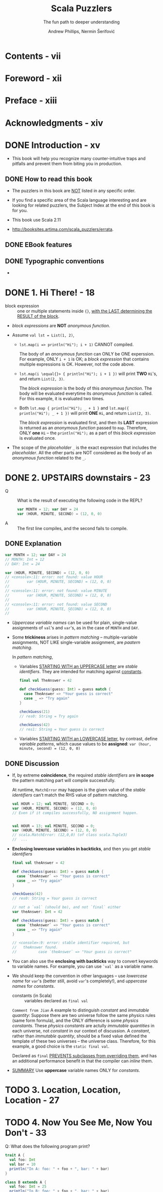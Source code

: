 #+TITLE: Scala Puzzlers
#+SUBTITLE: The fun path to deeper understanding
#+VERSION: 2014
#+UPDATE: http://scalapuzzlers.com/
#+AUTHOR: Andrew Phillips, Nermin Šerifović
#+STARTUP: entitiespretty

* Contents - vii
* Foreword - xii
* Preface - xiii
* Acknowledgments - xiv
* DONE Introduction - xv
  CLOSED: [2017-09-28 Thu 22:46]
  - This book will help you recognize many counter-intuitive traps and
    pitfalls and prevent them from biting you in production.

** DONE How to read this book
   CLOSED: [2017-09-28 Thu 22:45]

   - The puzzlers in this book are _NOT_ listed in any specific order.

   - If you find a specific area of the Scala language interesting and are looking
     for related puzzlers, the Subject Index at the end of this book is for you.

   - This book use Scala 2.11

   - http://booksites.artima.com/scala_puzzlers/errata.

** DONE EBook features
   CLOSED: [2017-09-28 Thu 22:46]
** DONE Typographic conventions
   CLOSED: [2017-09-28 Thu 22:46]

   - 

* DONE 1. Hi There! - 18
  CLOSED: [2018-02-08 Thu 23:18]
  - block expression :: one or multiple statements inside ~{}~, _with the LAST
       determining the RESULT of the block_.

  - /block expressions/ are *NOT* /anonymous function/.

  - Assume ~val lst = List(1, 2)~,
    + ~lst.map(i => println("Hi"); i + 1)~ CANNOT compiled.

      The body of an /anonymous function/ can ONLY be ONE experssion. For
      example, ONLY ~i + 1~ is OK; a /block expression/ that contains multiple
      expressions is OK. However, not the code above.

    + ~lst.map(i \equal{}> { println("Hi"); i + 1 })~ will print *TWO* =Hi='s, and
      return ~List(2, 3)~.

      The /block expression/ is the body of this /anonymous function/.
      The body will be evaluated everytime its /anonymous function/ is called.
      For this example, it is evaluated two times.

    + Both ~lst.map { println("Hi"); _ + 1 }~ and ~lst.map({ println("Hi"); _ + 1 })~
      will print *ONE* =Hi=, and return ~List(2, 3)~.
  
      The /block expression/ is evaluated first, and then its *LAST* expression is
      returned as an /anonymous function/ passed to ~map~. Therefore, ONLY *one*
      =Hi= -- the ~println("Hi");~ as a part of this /block expression/ is
      evaluated once.

  - The scope of the /placeholder/ ~_~ is the exact expression that includes the
    /placeholder/. All the other parts are NOT considered as the body of an
    /anonymous function/ related to the ~_~.

* DONE 2. UPSTAIRS downstairs - 23
  CLOSED: [2017-09-28 Thu 23:37]
  - Q :: What is the result of executing the following code in the REPL?
    #+BEGIN_SRC scala
      var MONTH = 12; var DAY = 24
      var (HOUR, MINUTE, SECOND) = (12, 0, 0)
    #+END_SRC

  - A :: The first line compiles, and the second fails to compile.

** DONE Explanation
   CLOSED: [2017-09-28 Thu 23:05]
   #+BEGIN_SRC scala
     var MONTH = 12; var DAY = 24
     // MONTH: Int = 12
     // DAY: Int = 24

     var (HOUR, MINUTE, SECOND) = (12, 0, 0)
     // <console>:11: error: not found: value HOUR
     //        var (HOUR, MINUTE, SECOND) = (12, 0, 0)
     //             ˆ
     // <console>:11: error: not found: value MINUTE
     //        var (HOUR, MINUTE, SECOND) = (12, 0, 0)
     //                   ˆ
     // <console>:11: error: not found: value SECOND
     //        var (HOUR, MINUTE, SECOND) = (12, 0, 0)
     //                           ˆ
   #+END_SRC

   - /Uppercase variable names/ can be used for plain, single-value assignments
     of ~val~'s and ~var~'s, as in the case of ~MONTH~ and ~DAY~.

   - Some *trickiness* arises in /pattern matching/ -- multiple-variable assignments,
     NOT LIKE single-variable assignment, are /paatern matching/.

     In /pattern matching/,

     + Variables _STARTING WITH an UPPERCASE letter_ are /stable identifiers/.
       They are intended for matching against _constants_.
       #+BEGIN_SRC scala
         final val TheAnswer = 42

         def checkGuess(guess: Int) = guess match {
           case TheAnswer => "Your guess is correct"
           case _ => "Try again"
         }

         checkGuess(21)
         // res0: String = Try again

         checkGuess(42)
         // res1: String = Your guess is correct
       #+END_SRC

     + Variables _STARTING WITH an LOWERCASE letter_, by contrast, define
       /variable patterns/, which cause values to be *assigned*:
       ~var (hour, minute, second) = (12, 0, 0)~

** DONE Discussion
   CLOSED: [2017-09-28 Thu 23:37]
   - If, by extreme *coincidence*, the required /stable identifiers/ are
     *in scope* the pattern matching part will compile successfully.

     At runtime, ~MatchError~ may happen is the given value of the /stable
     identifiers/ can't match the RHS value of pattern matching.
     
     #+BEGIN_SRC scala
       val HOUR = 12; val MINUTE, SECOND = 0;
       var (HOUR, MINUTE, SECOND) = (12, 0, 0)
       // Even if it compiles successfully, NO assignment happen.


       val HOUR = 13; val MINUTE, SECOND = 0;
       var (HOUR, MINUTE, SECOND) = (12, 0, 0)
       // scala.MatchError: (12,0,0) (of class scala.Tuple3)
       //  ...
     #+END_SRC

   - *Enclosing lowercase variables in backticks*, and then you get /stable
     identifiers/

     #+BEGIN_SRC scala
       final val theAnswer = 42

       def checkGuess(guess: Int) = guess match {
         case `theAnswer` => "Your guess is correct"
         case _ => "Try again"
       }

       checkGuess(42)
       // res0: String = Your guess is correct
     #+END_SRC

     #+BEGIN_SRC scala
       // not a `val` (should be), and not `final` either
       var theAnswer: Int = 42

       def checkGuess(guess: Int) = guess match {
         case `theAnswer` => "Your guess is correct"
         case _ => "Try again"
       }

       // <console>:9: error: stable identifier required, but
       //   theAnswer found.
       //          case `theAnswer` => "Your guess is correct"
     #+END_SRC

   - You can also use the *enclosing with backticks* way to convert keywords to
     variable names. For example, you can use ~`val`~ as a variable name.


   - We should keep the convention in other languages -- use /lowercase name/
     for ~var~'s (better still, avoid ~var~'s completely!), and /uppercase names/
     for /constants/.

     + constants (in Scala) :: variables declared as ~final val~

     =Comment from Jian=
     A example to distinguish /constant/ and /immutable quantity/:
       Suppose there are two universe follow the same physics rules (same form
     formula), and the ONLY difference is some /physics constants/. These
     /physics constants/ are actully /immutable quantities/ in each universe, not
     /constant/ in our context of discussion. A /constant/, rather than
     /immutable quantity/, should be a fixed value defined the template of these
     two universes -- the universe class. Therefore, for this example, a good
     choice is the ~static final val~.

     Declared as ~final~ _PREVENTS subclasses from overriding them_, and has an
     additional performance benefit in that the compiler can /inline/ them.

   - _SUMMARY_
     Use *uppercase* variable names ONLY for /constants/.

* TODO 3. Location, Location, Location - 27
* TODO 4. Now You See Me, Now You Don't - 33
  Q: What does the following program print?
  #+BEGIN_SRC scala
    trait A {
      val foo: Int
      val bar = 10
      println("In A: foo: " + foo + ", bar: " + bar)
    }

    class B extends A {
      val foo: Int = 25
      println("In B: foo: " + foo + ", bar: " + bar)
    }

    class C extends B {
      override val bar = 99
      println("In C: foo: " + foo + ", bar: " + bar)
    }

    new C()
  #+END_SRC

  A: Prints:
     In A: foo: 0, bar: 0
     In B: foo: 25, bar: 0
     In B: foo: 25, bar: 99

  - ~-Xcheckinit~ Wrap field accersors to throw an exception on uninitialized
    accesses.

* DONE 5. The Missing List - 41
  CLOSED: [2017-09-28 Thu 22:38]
  Q: What does the following program print?
  #+BEGIN_SRC scala
    def sumSizes(collections: Iterable[Iterable[_]]): Int =
      collections.map(_.size).sum

    sumSizes(List(Set(1, 2), List(3, 4)))
    sumSizes(Set(List(1, 2), Set(3, 4)))
  #+END_SRC

  A: Prints:
     Int = 4
     Int = 2

*** Explanation 
    - If we create a ~sumSizes~ (with the same type signature as above) function
      in Java
      + both the result will be two 4's.

      + the intermediate result of ~collections.map(_.size)~ (in the body of
        ~sumSizes~ definition) should be ~Iterable[Int]~.

    - In Scala, the intermediate result of ~collections.map(_.size)~ (in the body
      of ~sumSizes~ definition) should be a more specific result which satisfies
      ~Iterable[Int]~.
      + For ~sumSizes(List(Set(1, 2), List(3, 4)))~, it should be ~List[Int]~.
        ~List(2, 2).sum~  is 4.

      + For ~sumSizes(Set(List(1, 2), Set(3, 4)))~, it should be ~Set[Int]~.
        ~Set(2, 2).sum~ is actually ~Set(2).sum~, which is 2.

      There is NO warning about the second, which is BAD.
      This time Java does the right thing.
      Why Scala make decision to do the calculation in this way?????? =TODO=

*** Discussion
    Solutions:
    - Convert the outer collection to a known type, e.g., using ~toSeq~:
      #+BEGIN_SRC scala
        def sumSizes(collections: Iterable[Iterable[_]]): Int =
          collections.toSeq.map(_.size).sum
      #+END_SRC

    - Even better, implement ~sumSizes~ with ~fold~ rather than ~map~, then you
      can avoid the problem and eliminate one of the iterations through the outer
      collection (use ~map~, we need ~sum~ that follows it; with ~fold~, we get
      the result directly):
      #+BEGIN_SRC scala
        def sumSizes(collections: Iterable[Iterable[_]]): Int =
          collections.foldLeft(0) {
            (sumOfSizes, collection) => sumOfSizes + collection.size
        }
      #+END_SRC

    - SUMMARY:
      Pay close attention to the possible input types to your methods that
      operate on collections.
        If you do not need to preserve the input type, consider constructing
      your own intermediate types with known characteristics.

* TODO 6. Arg Arrgh! - 45
* TODO 7. Caught Up in Closures - 50
* TODO 8. Map Comprehension - 55
* TODO 9. Init You, Init Me - 59
* TODO 10. A Case of Equality - 67
* DONE 11. If at First You Don't Succeed... - 74
  CLOSED: [2018-07-19 Thu 20:51]
  _Evaluation of expressions_, /strict/ or /non-strict/, may result in an /exception/,
  which can cause SOME INTERESTING BEHAVIOR.
  #+BEGIN_SRC scala
    var x = 0
    lazy val y = 1 / x

    try {
      println(y)
    } catch {
      case _: Exception =>
        x = 1
        println(y)
    }
  #+END_SRC

** Possibilities - 74
** Explanation - 75
   The answer is 2:
   #+BEGIN_QUOTE
   Prints:
   1
   #+END_QUOTE

   - IN ADDITION TO a _postponed evaluation_,
     /lazy values/ have the interesting property that _if an /exception/ is thrown
     *during their initialization*, they will be *recomputed* when accessed again._

** Discussion - 76
   - Another example about the property of exception thrown during the initialization
     of a /lazy value/.
     #+BEGIN_SRC scala
       import io.Source

       lazy val res = Source.fromFile("./processing-result.txt").
         getLines.filter(_.contains("quux"))
     #+END_SRC

     If ~res~ is referenced before the file is available, it will throw an
     exception during initialization and signal to the calling code that the
     collection of data has not been completed.
       Once the result file is written, ~res~ will be properly initialized and
     will then hold the expected value.

   - *SUMMARY*
     Scala will *reattempt* to initialize ~lazy val~'s on each access *until
     initialization succeeds*.

     This makes them a useful option for _postponed resource initialization_.

* DONE 12. To Map, or Not to Map - 78
  CLOSED: [2018-07-19 Thu 20:28]
  #+BEGIN_SRC scala
    case class RomanNumeral(symbol: String, value: Int)

    implicit object RomanOrdering extends Ordering[RomanNumeral] {
      def compare(a: RomanNumeral, b: RomanNumeral) =
        a.value compare b.value
    }

    import collection.immutable.SortedSet

    val numerals = SortedSet(
      RomanNumeral("M", 1000),
      RomanNumeral("C", 100),
      RomanNumeral("X", 10),
      RomanNumeral("I", 1),
      RomanNumeral("D", 500),
      RomanNumeral("L", 50),
      RomanNumeral("V", 5)
    )

    println("Roman numeral symbols for 1 5 10 50 100 500 1000:")

    for (num <- numerals; sym = num.symbol) { print(s"${sym} ") }
    numerals map { _.symbol } foreach { sym => print(s"${sym} ") }
  #+END_SRC
  
** Possibilities - 79
** Explanation - 79
   The answer 1
   #+BEGIN_QUOTE
   Roman numeral symbols for 1 5 10 50 100 500 1000:
   I V X L C D M
   C D I L M V X
   #+END_QUOTE

   - ~SortedSet~ is ordered with the help of the ~compare~ /method/ of the ~Ordering~
     /class/. _It doesn't keep the insertion order!!!_

   - On of the main features of Scala collections is that transformations, such
     as ~map~, *preserve the type of the collection*.

     In this case, ~map~ generate a value of ~SortedSet[String]~, whoes elements
     have a different order from the input ~SortedSet[RomanNumeral]~.
       This is why the two output are different.

   - According to _The Scala Language Specification_, the ~for (i - expr) { fun(i) }~
     loop is *desugared* to an invocation of the ~foreach~ /method/:
     ~expr foreach { i => fun(i) }.~

     In our case, this conversion is more complicated:
     #+BEGIN_SRC scala
       numerals map { num =>
         val sym = num.symbol
         (num, sym)
       } foreach { case (num, sym) =>
           println(sym)
       }
     #+END_SRC
     Here after the ~map~ operation, a value of ~SortedSet[(RomanNumeral, String)]~
     is generated, and, according to the order of tuples, we know the new generated
     ~SortedSet~ keep the order of the input.

** Discussion - 81
   - You can use create a ~view~ from the input and ~map~, the /view/ does NOT
     create an intermediate ~SortedSet~. Instead, the ~num => num.symbol~
     operation is applied *lazily*, only when the next element of the
     transformed ~numerals~ collection is retrieved and printed in the ~foreach~
     loop.
     ~numerals.view map { _.symbol } foreach { sym => print(s"${sym} ") }~

   - As of Scala 2.11, however, there is *still significant debate regarding the
     usability of /views/.*
     =From Jian=  I guess now this debate already has a result:
     Scala 2.13 new collection library introduce ~View~.

     + _A simple ALTERNATIVE_ is to start with a collection type whose _iteration
       order_ is *NOT affected by* /transformations/, such as ~Seq~:
       ~numerals.toSeq map { _.symbol } foreach { sym => print(s"${sym} ") }~

       * cons:
         This usually comes at _the *cost* of an additional iteration_ over the
         original collection,

       * pros: 
         It's _easy_ and _straightforward_ to use.

   - *SUMMARY*
     If you are carrying out transformations on a collection, especially when
     chaining multiple operations, note that the iteration order of the original
     collection is *not automatically preserved*.

     Convert the original to a sequence if stable iteration order is required.

* TODO 13. Self: See Self - 83
  Recursive variable definitions are a tricky problem in many languages. The
  simplest such definition is a variable that refers to itself.

  - Scala allow /recursive definition/ (with /self reference/) even for values.

  - Question: 
    #+BEGIN_SRC scala
      val s1: String = s1
      val s2: String = s2 + s2
      println(s1.length)
      println(s2.length)
    #+END_SRC

** DONE Possibilities
   CLOSED: [2018-07-20 Fri 10:01]
** DONE Explanation
   CLOSED: [2018-07-20 Fri 10:01]
   The answer is 3:
   The first ~println~ statement throws a ~NullPointerException~, and the second
   prints: ~8~

   - The /default value/ of ~String~ is ~null~.
     #+BEGIN_SRC scala
       // scala>
       val s1: String = s1
       // <console>:7: warning: value s1 does nothing other than call
       //   itself recursively
       //        val s1: String = s1
       //                         ˆ
       // s1: String = null
     #+END_SRC

     This can explain the result of ~println(s1.length)~.

   - _BAD_:
     In scala, you can use a variable before declaration like in Javascript.
     though you will see a *warning message*.
     #+BEGIN_SRC scala
       // scala>
       val x = y; val y = 10
       //  <console>:7: warning: Reference to uninitialized value y
       //         val x = y; val y = 10
       // ˆ
       //  x: Int = 0
       //  y: Int = 10
     #+END_SRC

   - The Scala compiler *converts*
     _the concatenation of two string constants_ (here ~s2 + s2~ is equivalent
     to the source code ~(null: String) + (null: String)~)
     *into* bytecode equivalent to:
     #+BEGIN_SRC scala
       String s2 = StringBuilder.newBuilder.append(null: String)
         .append(null: String).toString
     #+END_SRC
     + =From Jian=
       I add the ~:String~ part, and since the corresponding bytecodes does NOT
       have type info, they does NOT include the ~:String~ part. However, since
       we convert it to Scala source code, we need to modify it to fit the
       requirement of Scala compiler.

** TODO Discussion
   - *SUMMARY*

* DONE 14. Return to Me! - 87
  CLOSED: [2018-08-18 Sat 17:45]
  #+BEGIN_SRC scala
    def sumItUp: Int = {
      def one(x: Int): Int = { return x; 1 }
      val two = (x: Int) => { return x; 2 }
      1 + one(2) + two(3)
    }

    println(sumItUp)
  #+END_SRC

** Possibilities
   - Q :: What is the result of the code?

   - A :: The answer 1, =3=

** Explanation
   - The /TSLS/ Section 6.20,  stipulates that anything following a /return
     expression/ is NOT evaluated, i.e., *simply ignored*.

   - In the REPL, try to evaluate ~val two = (x: Int) => { return x; 2 }~, and
     you will get an error message that:
     =<console>:7: error: return outside method definition=

** Discussion
   - Use the option ~-Ywarn-dead-code~ to warn you the /dead code/, which is NOT
     warned BY DEFAULT.

     + Take it one step further:
       use the ~-Xfatal-warnings~ flag, which will cause compilation to *fail* if
       there are any warnings.

   - *SUMMARY*
     IF POSSIBLE, you should *avoid* using _explicit return statements_.

     + If you need to use them, be conscious of the context and ensure the
       execution will resume where you intend.

     + Be aware that /return statements/ return
       * only from /methods/ and /local functions/
       * *NOT* from /function values/ that may be defined within them.

* TODO 15. Count Me Now, Count Me Later - 93
** Possibilities
** Explanation
** Discussion
   - *SUMMARY*

* DONE 16. One Bound, Two to Go - 100
  CLOSED: [2018-08-19 Sun 02:35]
  #+BEGIN_SRC scala
    def invert(v3: Int)(v2: Int = 2, v1: Int = 1) {
      println(v1 + ", " + v2 + ", " + v3)
    }

    val invert3 = invert(3) _
    invert3(v1 = 2)
    invert3(v1 = 2, v2 = 1)
  #+END_SRC

** Possibilities
   - Answer:
     The first invocation of invert3 fails to compile, and the second one
     prints:
     1, 2, 3

** Explanation
   It is very tricky!!!

   - The ~invert3~ definition will be converted to:
     #+BEGIN_SRC scala
       def invert3 = new Function2[Int, Int, Unit] {
         def apply(v1: Int, v2: Int): Unit = invert(3)(v1, v2)
       }

       invert3.apply(v1 = 2) // Error
       invert3.apply(v1 = 2, v2 = 1)
     #+END_SRC

     =From Jian= The book is NOT clear!
     My understanding:
     1. According to the expanded version of the definition of ~invert3~,
        ~invert3.apply(v1 = 2, v2 = 1)~ is acutally ~invert(3)(2, 1)~.

     2. According to the definition of ~invert~, ~invert(3)(2, 1)~ is
        equivalent to ~invert(3)(v2 = 2, v1 = 1)~, where the order of ~v1~ and ~v2~
        is different from the ~v1~ and ~v2~ in ~invert3.apply(v1 = 2, v2 = 1)~.

        The two sets of ~v1~ and ~v2~ are differnnt, just an accident, though
        it leads to the wierd result. For ~Function2~, the parameters of its
        ~apply~ method is always ~v1~ and ~v2~ in order. Even if you use the other
        names in the definition of ~invert~, nothing will change!

        NO link between the names of the parameters of the definition of ~invert~,
        and the names of the parameters of the ~apply~ method.

** Discussion
   - Q :: Why do we need /curring/?

   - A :: 
     + Use the parameter(s) of a previous parameter list when defining /default
       arguments/:
       ~def area(x: Int)(y: Int = x) = x * y~

       =From Jian=
       According to this puzzler, I don't think this can be used?
       =I need Example= =TODO= =???= =!!!=

     + Facilitate type inference. =TODO= =Learn More=
       For example,
       #+BEGIN_SRC scala
         def foldLeft[B](z: B)(op: (B, A) => B): B
         // no need to specify `Int` for `B`
         Seq("I", "II", "III").foldLeft(0)(_ + _.length)
       #+END_SRC

     + Multiple parameter lists allow you to have *both* /implicit and non-implicit
       parameters/:
       ~def maxBy[B](f: A => B)(implicit cmp: Ordering[B]): A~

     + Simple DSL
       (use /curring/, /lazy parameter(s)/, and replace _parentheses_ with
       _curly braces_):
       #+BEGIN_SRC scala
         def benchmark(times: Int)(block: => Unit): Unit = ???

         benchmark(10000)  {
           // ...
         }
       #+END_SRC

     + Allow /partially applied functions/ to be expressed *concisely*.
       For example, if you define ~invert~ without /currying/, you *cannot*
       define ~invert3~ as ~def invert3 = invert(3) _~, and you must do
       ~def invert3 = invert(3, _: Int, _: Int)~.

       * You can also see the non-currying version *cannot* must be manually
         typed. The ONLY case you don't need the do this is when you pass an
         underscore for all arguments:
         ~def invert_ = invert(_, _, _)~

   - *SUMMARY*
     Bear in mind that when you are invoking a /partially applied function/,

     /named arguments/ do *not* resolve against the original method,
     *BUT* against a generated function object.

     =IMPORTANT=
     =From Jian= Anyway, this is a very tricky trap!!!!!!

     You can avoid problems by steering clear of parameter names used by Scala's
     function traits. =TODO= =How= =Create a sub-trait??? of Function2????=

* TODO 17. Implicitly Surprising - 106
** Possibilities
** Explanation
** Discussion
   - *SUMMARY*

* TODO 18. Information Overload - 112
** Possibilities
** Explanation
** Discussion
   - *SUMMARY*

* TODO 19. What's in a Name? - 118
** Possibilities
** Explanation
** Discussion
   - *SUMMARY*

* TODO 20. ??? Irregular E06
** Possibilities
** Explanation
** Discussion
   - *SUMMARY*

* TODO 18. Information Overload - 112xpressions - 123
** Possibilities
** Explanation
** Discussion
   - *SUMMARY*

* TODO 21. I Can Has Padding? - 127
** Possibilities
** Explanation
** Discussion
   - *SUMMARY*

* TODO 22. Cast Away - 132 - =TODO= _NOTE_
** Possibilities
** Explanation
** Discussion
   - *SUMMARY*

* TODO 23. Adaptive Reasoning - 138
** Possibilities
** Explanation
** Discussion
   - *SUMMARY*

* TODO 24. Double Trouble - 143
** Possibilities
** Explanation
** Discussion
   - *SUMMARY*

* TODO 25. Type Extortion - 148
** Possibilities
** Explanation
** Discussion
   - *SUMMARY*

* TODO 26. Accepts Any Args - 152
** Possibilities
** Explanation
** Discussion
   - *SUMMARY*

* TODO 27. A Case of Strings - 157
** Possibilities
** Explanation
** Discussion
   - *SUMMARY*

* TODO 28. Pick a Value, AnyValue! - 163
** Possibilities
** Explanation
** Discussion
   - *SUMMARY*

* DONE 29. Implicit Kryptonite - 169
  CLOSED: [2018-08-18 Sat 20:15]
  #+BEGIN_SRC scala
    object Scanner {
      trait Console { def display(item: String) }
      trait AlarmHandler extends (() => Unit)

      def scanItem(item: String)(implicit c: Console) {
        c.display(item)
      }

      def hitAlarmButton()(implicit ah: AlarmHandler) { ah() }
    }

    object NormalMode {
      implicit val ConsoleRenderer = new Scanner.Console {
        def display(item: String) { println(s"Found a ${item}") }
      }

      implicit val DefaultAlarmHandler = new Scanner.AlarmHandler {
        def apply() { println("ALARM! ALARM!") }
      }
    }

    object TestMode {
      implicit val ConsoleRenderer = new Scanner.Console {
        def display(item: String) { println("Found a detonator") }
      }

      implicit val TestAlarmHandler = new Scanner.AlarmHandler {
        def apply() { println("Test successful. Well done!") }
      }
    }

    import NormalMode._
    Scanner scanItem "knife"
    Scanner.hitAlarmButton()

    import TestMode._
    Scanner scanItem "shoe"
    Scanner.hitAlarmButton()
  #+END_SRC

** Possibilities
** DONE Explanation
   CLOSED: [2018-08-18 Sat 20:15]
   Answer:
   #+BEGIN_SRC scala
     // Found a knife
     // ALARM! ALARM!
     // Found a detonator

     // Scanner.hitAlarmButton()
     // <console>:17: error: ambiguous implicit values: both value
     //  DefaultAlarmHandler in object NormalMode of type
     //    => Scanner.AlarmHandler
     //  and value TestAlarmHandler in object TestMode of type
     //    => Scanner.AlarmHandler
     //  match expected type Scanner.AlarmHandler
     //               Scanner.hitAlarmButton()
     //                                     ˆ
   #+END_SRC

** DONE Discussion
   CLOSED: [2018-08-18 Sat 20:10]
   - Solution 1 (Use the same names):
     #+BEGIN_SRC scala
       object TestMode2 {
         implicit val ConsoleRenderer = new Scanner.Console {
           def display(item: String) { println("Found a detonator") }
         }

         // same name as the alarm handler in NormalMode
         implicit val DefaultAlarmHandler = new Scanner.AlarmHandler {
           def apply() { println("Test successful. Well done!") }
         }
       }

       //  ...

       import TestMode2._
       Scanner scanItem "shoe"
       // Found a detonator
       Scanner.hitAlarmButton()
       // Test successful. Well done!
     #+END_SRC

   - Solution 2 (with priority):
     #+BEGIN_SRC scala
       class OperatingMode {
         implicit val ConsoleRenderer = new Scanner.Console {
           def display(item: String) { println(s"Found a ${item}") }
         }
         implicit val DefaultAlarmHandler = new Scanner.AlarmHandler {
           def apply() { println("ALARM! ALARM!") }
         }
       }

       object NormalMode extends OperatingMode

       object TestMode extends OperatingMode {
         override implicit val ConsoleRenderer = new Scanner.Console {
           def display(item: String) { println("Found a detonator") }
         }
         implicit val TestAlarmHandler = new Scanner.AlarmHandler {
           def apply() { println("Test successful. Well done!") }
         }
       }
     #+END_SRC

   - *SUMMARY*
     1. Names of implicits matter!
        + Importing an /implicit value/ of the *same name and type* as an existing
          implicit will *remove the existing implicit* from the set of applicable
          options considered by the compiler.

        + Importing an implicit of the *same type, but with a different name*, can
          lead to _"AMBIGUOUS implicit values"_ compiler errors.

     2. When defining a set of /implicits/ that are *intended to be overridable*,
        declare them in a _"default context" class or trait_ that *can be extended*.

        *Define overriding implicits in a subclass or subtrait of the default
        context.* In this case, higher priority implicits do not need to have
        the same name as the implicits they are intended to replace.

* TODO 30. Quite the Outspoken Type - 176
** Possibilities
** Explanation
** Discussion
   - *SUMMARY*

* TODO 31. A View to a Shill - 181
** Possibilities
** Explanation
** Discussion
   - *SUMMARY*

* TODO 32. Set the Record Straight - 185
** Possibilities
** Explanation
** Discussion
   - *SUMMARY*

* TODO 33. The Devil Is in the Defaults - 192
** Possibilities
** Explanation
** Discussion
   - *SUMMARY*

* TODO 34. The Main Thing - 198
** Possibilities
** Explanation
** Discussion
   - *SUMMARY*

* DONE 35. A Listful of Dollars - 205
  CLOSED: [2018-08-24 Fri 20:01]
  The following program uses both of these features. What does it do?
  #+BEGIN_SRC scala
    type Dollar = Int
    final val Dollar: Dollar = 1
    val x: List[Dollar] = List(1, 2, 3)

    println(x map { x: Int => Dollar })
    println(x.map(x: Int => Dollar))
  #+END_SRC

** Possibilities
   The first ~println~ statement prints:
   ~List(1, 1, 1)~
   and the second one throws

** Explanation
   For an anonymous function, The /block expression/ can be parsed differently,
   as opposed to being passed directly!

   - ~println(x map { x: Int => Dollar })~:
     it is equivalent to ~println(x map((x: Int) => Dollar))~. and its result is
     ~List(1, 1, 1)~, as expected.

   - ~println(x map(x: Int => Dollar))~:
     This can compile, but it has a run time error:
     ~java.lang.IndexOutOfBoundsException: 3~

     This error message is a little tricky, but from it you know the ~x~ in
     ~x: Int => Dollar~ is NOT a /free variable/ that will be bound to ~List(1,
     2, 3)~'s elements. It is acutally the ~List(1, 2, 3)~.

     How this can happen?

     + ~List~'s in Scala are functions, which have non-static ~apply~ /method/.

     + Accidently, the ~apply~ /method/ of this list ~x~ is ~Int => Dollar~.
       By default, in the ~x.map(x: Int => Dollar)~, the ~x: Int => Dollar~ is
       interpreted as ~x: (Int => Dollar)~, rather than ~(x: Int) => Dollar~.
         Then the ~x~ here is considered as the list ~x~ (if you use other
       variable name, like ~y~, there will be a /compilation error/ of =not
       found: value y=), rather than a /free variable/.

       This is also why the ~IndexOutOfBoundsException: 3~ is there. The length
       of ~x~ is 3, and it doesn't have the 4th element, which index is ~3~.

** Discussion
   - You need parentheses if you doesn't mean ~x: (Int => Dollar)~.
     Use ~(x: Int) => Dollar~ or ~x => Dollar~, and here you can use other
     variable name besides ~x~.

   - *SUMMARY*
     - Be aware that
       passing an /anonymous function/ *in curly braces* actually creates a
       /block/.

     - /Anonymous functions/
       passed in a /block/
       *can be parsed differently* than when
       passed directly.

     - If you are passing an /anonymous, single-parameter function/ _in parentheses_,
       *make sure you enclose the parameter in parentheses if it has a type
       annotation.*

* DONE 36. Size It Up - 210
  CLOSED: [2018-08-18 Sat 21:09]
** Possibilities
** Explanation
   - ~Iterable~ does NOT have ~+~ /method/.
     When it is added to a string, the ~implicit final class any2stringadd[A] extends AnyVal~
     from ~Predef~ is applied.

** Discussion
   - Many want to remove ~any2stringadd~.
     This is likely to happen in future, although NOT necessarily in the short term.

   - Ways to solve this kind of problems:
     + /import selector/
       In the REPL, use ~:paste -raw~ (Entering past mode (ctrl-D to finish),
       and then the REPL will treats the subsequent input as a Scala file,
       rather than a script. Then use ~import Predef.{any2stringadd => _, _}~ --
       this means import all all the other things (the last ~_~), except
       ~any2stringadd~.

     + Create "ambiguous implicit values".
       In order for this to work, you need to introduce *not one, but TWO* new
       conversions.
         If you define only one implicit, it will be more specific than the
       conversion in ~Predef~ you want to disable and will be chosen instead,
       rather than producing the intended conflict:
       #+BEGIN_SRC scala
         object NoAny2StringAdd {
           implicit val disableAny2stringadd1 = (_: Any) => ""
           implicit val disableAny2stringadd2 = (_: Any) => ""
         }

         import NoAny2StringAdd._
       #+END_SRC
       Then if a implicit conversion from ~Any~ to ~String~ is required, then
       the compiler will report the error!

     + The most straightforward way (!!!):
       specify the type *explicitly*.

       For example,
       #+BEGIN_SRC scala
         val healthierLunchbox: mutable.Iterable[String] =
           lunchbox + itemToAdd

         // error: type mismatch;
         //  found   : String
         //  required: scala.collection.mutable.Iterable[String]
         //            lunchbox + itemToAdd
         //                     ˆ
       #+END_SRC



   - *SUMMARY*
     Be aware that the Scala compiler can always fall back to treating the +
     operator as string concatenation if the argument is a string. If the
     expression is not intended to return a String , specify the expected result
     type explicitly. You can disable Predef.any2stringadd in your program to
     prevent the implicit conversion of any object to a string.


* Updates from http://scalapuzzlers.com/
** . Private Lives  
** . One Egg or Two..?
** . Views from the Top
** . All's Well that Folds Well
** . Signs of Trouble
** . Market Precedence
** . Float or Sink
** . Stringy Conversions
** One, Two, Skip a Few
** Oddly Enough
** Well, In This Case...
** Trial and Error
** Think of 1 Card
** Splitting Headache
** An Exceptional Future
** Applied Values
** The Branch Not Taken
** A Result, Finally!
** Unary Quandary
** Heads You Win...
** (Ex)Stream Surprise
** A Matter of Context
** Inference Hindrance
** Inconstant Constants
** For Each Step...
** Beep Beep...Reversing
** Reductio Ad Absurdum

* Bibliography 216
* About the Authors 219
* Subject Index 220
